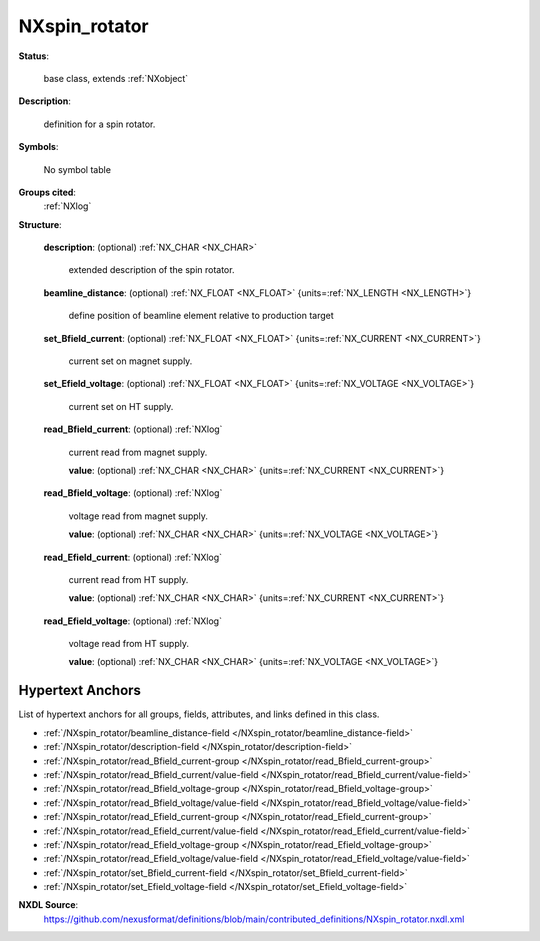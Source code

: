 .. auto-generated by dev_tools.docs.nxdl from the NXDL source contributed_definitions/NXspin_rotator.nxdl.xml -- DO NOT EDIT

.. index::
    ! NXspin_rotator (base class)
    ! spin_rotator (base class)
    see: spin_rotator (base class); NXspin_rotator

.. _NXspin_rotator:

==============
NXspin_rotator
==============

**Status**:

  base class, extends :ref:`NXobject`

**Description**:

  definition for a spin rotator.

**Symbols**:

  No symbol table

**Groups cited**:
  :ref:`NXlog`

.. index:: NXlog (base class); used in base class

**Structure**:

  .. _/NXspin_rotator/description-field:

  .. index:: description (field)

  **description**: (optional) :ref:`NX_CHAR <NX_CHAR>` 

    extended description of the spin rotator.

  .. _/NXspin_rotator/beamline_distance-field:

  .. index:: beamline_distance (field)

  **beamline_distance**: (optional) :ref:`NX_FLOAT <NX_FLOAT>` {units=\ :ref:`NX_LENGTH <NX_LENGTH>`} 

    define position of beamline element relative to production target

  .. _/NXspin_rotator/set_Bfield_current-field:

  .. index:: set_Bfield_current (field)

  **set_Bfield_current**: (optional) :ref:`NX_FLOAT <NX_FLOAT>` {units=\ :ref:`NX_CURRENT <NX_CURRENT>`} 

    current set on magnet supply.

  .. _/NXspin_rotator/set_Efield_voltage-field:

  .. index:: set_Efield_voltage (field)

  **set_Efield_voltage**: (optional) :ref:`NX_FLOAT <NX_FLOAT>` {units=\ :ref:`NX_VOLTAGE <NX_VOLTAGE>`} 

    current set on HT supply.

  .. _/NXspin_rotator/read_Bfield_current-group:

  **read_Bfield_current**: (optional) :ref:`NXlog` 

    current read from magnet supply.

    .. _/NXspin_rotator/read_Bfield_current/value-field:

    .. index:: value (field)

    **value**: (optional) :ref:`NX_CHAR <NX_CHAR>` {units=\ :ref:`NX_CURRENT <NX_CURRENT>`} 


  .. _/NXspin_rotator/read_Bfield_voltage-group:

  **read_Bfield_voltage**: (optional) :ref:`NXlog` 

    voltage read from magnet supply.

    .. _/NXspin_rotator/read_Bfield_voltage/value-field:

    .. index:: value (field)

    **value**: (optional) :ref:`NX_CHAR <NX_CHAR>` {units=\ :ref:`NX_VOLTAGE <NX_VOLTAGE>`} 


  .. _/NXspin_rotator/read_Efield_current-group:

  **read_Efield_current**: (optional) :ref:`NXlog` 

    current read from HT supply.

    .. _/NXspin_rotator/read_Efield_current/value-field:

    .. index:: value (field)

    **value**: (optional) :ref:`NX_CHAR <NX_CHAR>` {units=\ :ref:`NX_CURRENT <NX_CURRENT>`} 


  .. _/NXspin_rotator/read_Efield_voltage-group:

  **read_Efield_voltage**: (optional) :ref:`NXlog` 

    voltage read from HT supply.

    .. _/NXspin_rotator/read_Efield_voltage/value-field:

    .. index:: value (field)

    **value**: (optional) :ref:`NX_CHAR <NX_CHAR>` {units=\ :ref:`NX_VOLTAGE <NX_VOLTAGE>`} 



Hypertext Anchors
-----------------

List of hypertext anchors for all groups, fields,
attributes, and links defined in this class.


* :ref:`/NXspin_rotator/beamline_distance-field </NXspin_rotator/beamline_distance-field>`
* :ref:`/NXspin_rotator/description-field </NXspin_rotator/description-field>`
* :ref:`/NXspin_rotator/read_Bfield_current-group </NXspin_rotator/read_Bfield_current-group>`
* :ref:`/NXspin_rotator/read_Bfield_current/value-field </NXspin_rotator/read_Bfield_current/value-field>`
* :ref:`/NXspin_rotator/read_Bfield_voltage-group </NXspin_rotator/read_Bfield_voltage-group>`
* :ref:`/NXspin_rotator/read_Bfield_voltage/value-field </NXspin_rotator/read_Bfield_voltage/value-field>`
* :ref:`/NXspin_rotator/read_Efield_current-group </NXspin_rotator/read_Efield_current-group>`
* :ref:`/NXspin_rotator/read_Efield_current/value-field </NXspin_rotator/read_Efield_current/value-field>`
* :ref:`/NXspin_rotator/read_Efield_voltage-group </NXspin_rotator/read_Efield_voltage-group>`
* :ref:`/NXspin_rotator/read_Efield_voltage/value-field </NXspin_rotator/read_Efield_voltage/value-field>`
* :ref:`/NXspin_rotator/set_Bfield_current-field </NXspin_rotator/set_Bfield_current-field>`
* :ref:`/NXspin_rotator/set_Efield_voltage-field </NXspin_rotator/set_Efield_voltage-field>`

**NXDL Source**:
  https://github.com/nexusformat/definitions/blob/main/contributed_definitions/NXspin_rotator.nxdl.xml

